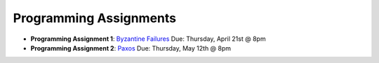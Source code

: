 Programming Assignments
-----------------------

* **Programming Assignment 1**: `Byzantine Failures <pa1/>`_
  Due: Thursday, April 21st @ 8pm
* **Programming Assignment 2**: `Paxos <pa2/>`_
  Due: Thursday, May 12th @ 8pm
